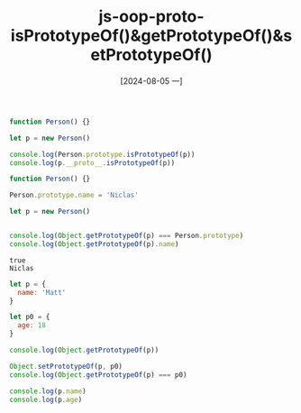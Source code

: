 :PROPERTIES:
:ID:       a19afe4e-07e8-416a-b833-a50d7db1d677
:END:
#+title: js-oop-proto-isPrototypeOf()&getPrototypeOf()&setPrototypeOf()
#+date: [2024-08-05 一]
#+last_modified:  

#+NAME: isPrototypeOf
#+BEGIN_SRC js :noweb yes :results output
function Person() {}

let p = new Person()

console.log(Person.prototype.isPrototypeOf(p))
console.log(p.__proto__.isPrototypeOf(p))
#+END_SRC

#+RESULTS:
: true
: true


#+NAME: getPrototypeOf
#+BEGIN_SRC js :noweb yes :results output
function Person() {}

Person.prototype.name = 'Niclas'

let p = new Person()


console.log(Object.getPrototypeOf(p) === Person.prototype)
console.log(Object.getPrototypeOf(p).name)
#+END_SRC

#+RESULTS: getPrototypeOf
: true
: Niclas

#+BEGIN_SRC js :noweb yes :results output
let p = {
  name: 'Matt'
}

let p0 = {
  age: 18
}

console.log(Object.getPrototypeOf(p))

Object.setPrototypeOf(p, p0)
console.log(Object.getPrototypeOf(p) === p0)

console.log(p.name)
console.log(p.age)
#+END_SRC

#+RESULTS:
: [Object: null prototype] {}
: true
: Matt
: 18


